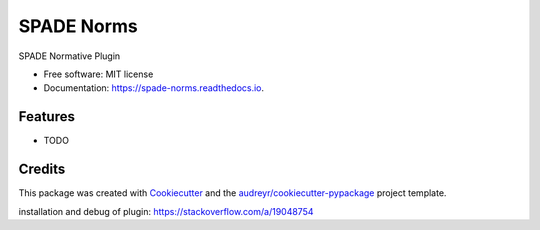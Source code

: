 ===========
SPADE Norms
===========


.. image:: https://img.shields.io/pypi/v/spade_norms.svg
        :target: https://pypi.python.org/pypi/spade_norms

.. image:: https://img.shields.io/travis/javipalanca/spade_norms.svg
        :target: https://travis-ci.com/javipalanca/spade_norms

.. image:: https://readthedocs.org/projects/spade-norms/badge/?version=latest
        :target: https://spade-norms.readthedocs.io/en/latest/?version=latest
        :alt: Documentation Status




SPADE Normative Plugin


* Free software: MIT license
* Documentation: https://spade-norms.readthedocs.io.


Features
--------

* TODO

Credits
-------

This package was created with Cookiecutter_ and the `audreyr/cookiecutter-pypackage`_ project template.

.. _Cookiecutter: https://github.com/audreyr/cookiecutter
.. _`audreyr/cookiecutter-pypackage`: https://github.com/audreyr/cookiecutter-pypackage

installation and debug of plugin: https://stackoverflow.com/a/19048754